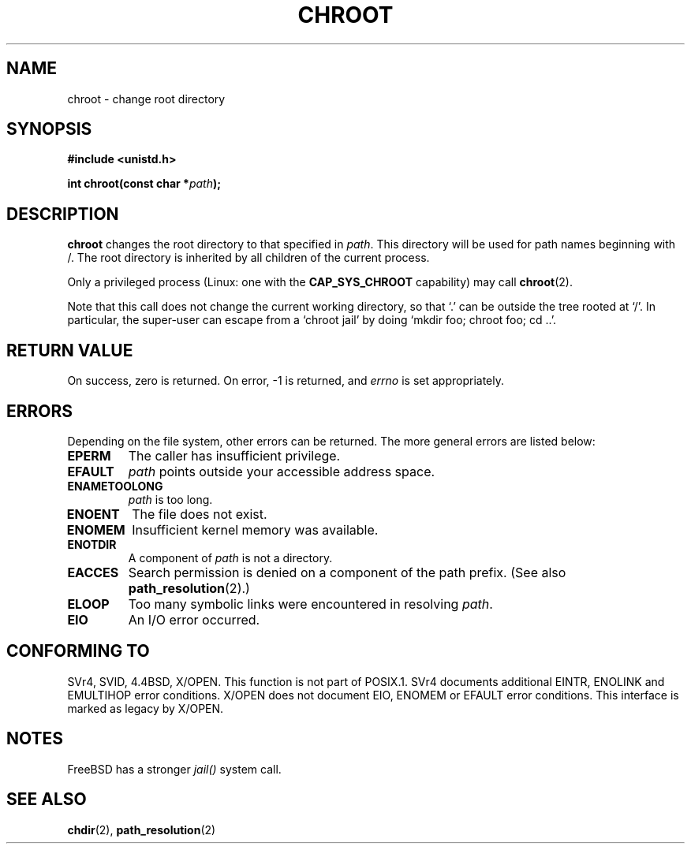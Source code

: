 .\" Hey Emacs! This file is -*- nroff -*- source.
.\"
.\" Copyright (c) 1992 Drew Eckhardt (drew@cs.colorado.edu), March 28, 1992
.\"
.\" Permission is granted to make and distribute verbatim copies of this
.\" manual provided the copyright notice and this permission notice are
.\" preserved on all copies.
.\"
.\" Permission is granted to copy and distribute modified versions of this
.\" manual under the conditions for verbatim copying, provided that the
.\" entire resulting derived work is distributed under the terms of a
.\" permission notice identical to this one
.\" 
.\" Since the Linux kernel and libraries are constantly changing, this
.\" manual page may be incorrect or out-of-date.  The author(s) assume no
.\" responsibility for errors or omissions, or for damages resulting from
.\" the use of the information contained herein.  The author(s) may not
.\" have taken the same level of care in the production of this manual,
.\" which is licensed free of charge, as they might when working
.\" professionally.
.\" 
.\" Formatted or processed versions of this manual, if unaccompanied by
.\" the source, must acknowledge the copyright and authors of this work.
.\"
.\" Modified by Michael Haardt <michael@moria.de>
.\" Modified 1993-07-21 by Rik Faith <faith@cs.unc.edu>
.\" Modified 1994-08-21 by Michael Chastain <mec@shell.portal.com>
.\" Modified 1996-06-13 by aeb
.\" Modified 1996-11-06 by Eric S. Raymond <esr@thyrsus.com>
.\" Modified 1997-08-21 by Joseph S. Myers <jsm28@cam.ac.uk>
.\" Modified 2004-06-23 by Michael Kerrisk <mtk16@ext.canterbury.ac.nz>
.\"
.TH CHROOT 2 2004-06-23 "Linux 2.6.7" "Linux Programmer's Manual"
.SH NAME
chroot \- change root directory
.SH SYNOPSIS
.B #include <unistd.h>
.sp
.BI "int chroot(const char *" path );
.SH DESCRIPTION
.B chroot
changes the root directory to that specified in
.IR path .
This directory will be used for path names beginning with /.  The root
directory is inherited by all children of the current process.

Only a privileged process (Linux: one with the
.B CAP_SYS_CHROOT
capability) may call
.BR chroot (2).

Note that this call does not change the current working directory,
so that `.' can be outside the tree rooted at `/'.
In particular, the super-user can escape from a `chroot jail'
by doing `mkdir foo; chroot foo; cd ..'.
.SH "RETURN VALUE"
On success, zero is returned.  On error, \-1 is returned, and
.I errno
is set appropriately.
.SH ERRORS
Depending on the file system, other errors can be returned.  The more
general errors are listed below:
.TP
.B EPERM
The caller has insufficient privilege.
.TP
.B EFAULT
.I path
points outside your accessible address space.
.TP
.B ENAMETOOLONG
.I path
is too long.
.TP
.B ENOENT
The file does not exist.
.TP
.B ENOMEM
Insufficient kernel memory was available.
.TP
.B ENOTDIR
A component of
.I path
is not a directory.
.TP
.B EACCES
Search permission is denied on a component of the path prefix.
(See also
.BR path_resolution (2).)
.\" Also search permission is required on the final component,
.\" maybe just to guarantee that it is a directory?
.TP
.B ELOOP
Too many symbolic links were encountered in resolving
.IR path .
.TP
.B EIO
An I/O error occurred.
.SH "CONFORMING TO"
SVr4, SVID, 4.4BSD, X/OPEN.  This function is not part of POSIX.1.
SVr4 documents additional EINTR, ENOLINK and EMULTIHOP error conditions.
X/OPEN does not document EIO, ENOMEM or EFAULT error conditions.
This interface is marked as legacy by X/OPEN.
.SH NOTES
FreeBSD has a stronger
.I jail()
system call.
.SH "SEE ALSO"
.BR chdir (2),
.BR path_resolution (2)
